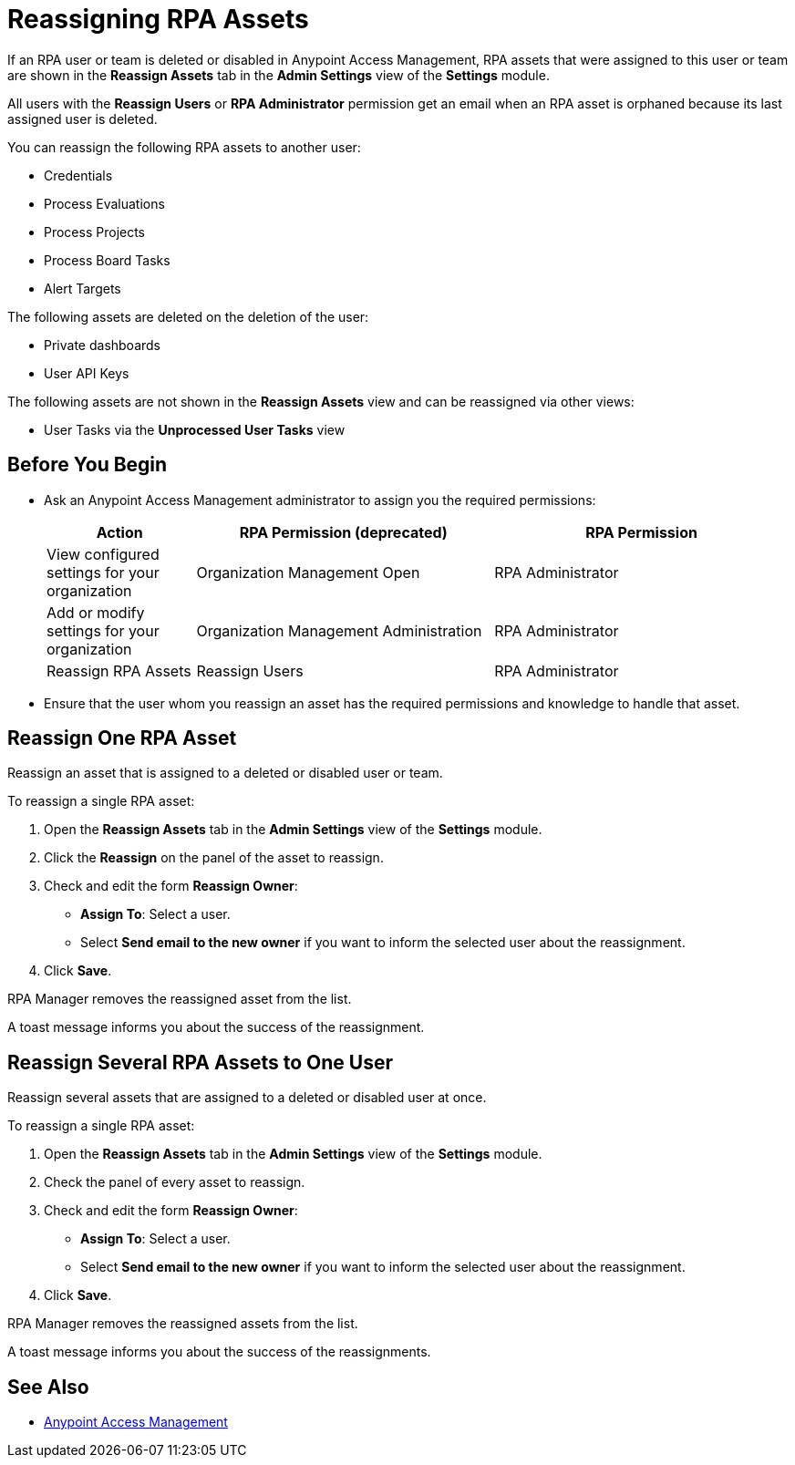 = Reassigning RPA Assets

If an RPA user or team is deleted or disabled in Anypoint Access Management, RPA assets that were assigned to this user or team are shown in the *Reassign Assets* tab in the *Admin Settings* view of the *Settings* module.

All users with the *Reassign Users* or *RPA Administrator* permission get an email when an RPA asset is orphaned because its last assigned user is deleted.

You can reassign the following RPA assets to another user:

* Credentials
* Process Evaluations 
* Process Projects
* Process Board Tasks 
* Alert Targets

The following assets are deleted on the deletion of the user:

* Private dashboards
* User API Keys

The following assets are not shown in the *Reassign Assets* view and can be reassigned via other views:

* User Tasks via the *Unprocessed User Tasks* view

== Before You Begin

* Ask an Anypoint Access Management administrator to assign you the required permissions:
+
[cols="1,2,2"]
|===
|*Action* |*RPA Permission (deprecated)* | *RPA Permission*

|View configured settings for your organization
|Organization Management Open
|RPA Administrator

|Add or modify settings for your organization
|Organization Management Administration
|RPA Administrator

|Reassign RPA Assets
|Reassign Users
|RPA Administrator

|===

* Ensure that the user whom you reassign an asset has the required permissions and knowledge to handle that asset.

== Reassign One RPA Asset 

Reassign an asset that is assigned to a deleted or disabled user or team.

To reassign a single RPA asset:

. Open the *Reassign Assets* tab in the *Admin Settings* view of the *Settings* module.
. Click the *Reassign* on the panel of the asset to reassign.
. Check and edit the form *Reassign Owner*:
+
* *Assign To*: Select a user.
* Select *Send email to the new owner* if you want to inform the selected user about the reassignment.
. Click *Save*.

RPA Manager removes the reassigned asset from the list.

A toast message informs you about the success of the reassignment.

== Reassign Several RPA Assets to One User

Reassign several assets that are assigned to a deleted or disabled user at once. 

To reassign a single RPA asset:

. Open the *Reassign Assets* tab in the *Admin Settings* view of the *Settings* module.
. Check the panel of every asset to reassign.
. Check and edit the form *Reassign Owner*:
+
* *Assign To*: Select a user.
* Select *Send email to the new owner* if you want to inform the selected user about the reassignment.
. Click *Save*.

RPA Manager removes the reassigned assets from the list.

A toast message informs you about the success of the reassignments.

== See Also

* https://docs.mulesoft.com/access-management/[Anypoint Access Management^]